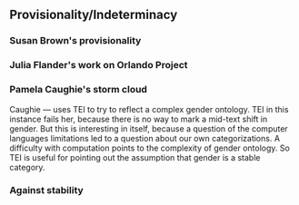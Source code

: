 ** Provisionality/Indeterminacy

*** Susan Brown's provisionality
*** Julia Flander's work on Orlando Project
*** Pamela Caughie's storm cloud

Caughie --- uses TEI to try to reflect a complex gender ontology. TEI
in this instance fails her, because there is no way to mark a mid-text
shift in gender. But this is interesting in itself, because a question
of the computer languages limitations led to a question about our own
categorizations. A difficulty with computation points to the
complexity of gender ontology. So TEI is useful for pointing out the
assumption that gender is a stable category.
*** Against stability 

